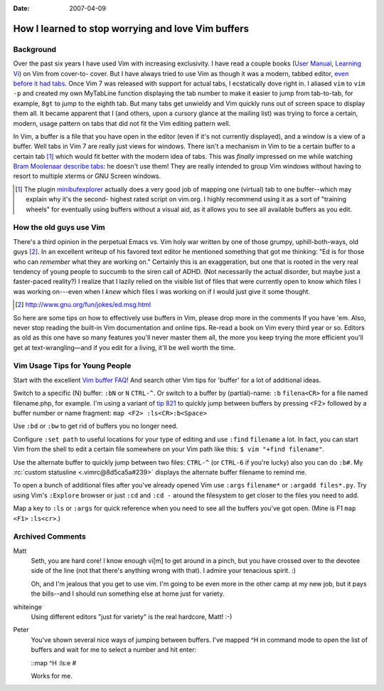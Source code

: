 :Date: 2007-04-09

.. _vim-buffers:

===================================================
How I learned to stop worrying and love Vim buffers
===================================================

.. index:: computing, vim

Background
~~~~~~~~~~

Over the past six years I have used Vim with increasing exclusivity. I have
read a couple books (`User Manual`_, `Learning Vi`_) on Vim from cover-to-
cover. But I have always tried to use Vim as though it was a modern, tabbed
editor, `even before it had tabs`_. Once Vim 7 was released with support for
actual tabs, I ecstatically dove right in. I aliased ``vim`` to ``vim -p``
and created my own MyTabLine function displaying the tab number to make it
easier to jump from tab-to-tab, for example, ``8gt`` to jump to the eighth
tab. But many tabs get unwieldy and Vim quickly runs out of screen space to
display them all. It became apparent that I (and others, upon a cursory
glance at the mailing list) was trying to force a certain, modern, usage
pattern on tabs that did not fit the Vim editing pattern well.

In Vim, a buffer is a file that you have open in the editor (even if it's not
currently displayed), and a window is a view of a buffer. Well tabs in Vim 7
are really just views for windows. There isn't a mechanism in Vim to tie a
certain buffer to a certain tab [1]_ which would fit better with the modern
idea of tabs. This was *finally* impressed on me while watching `Bram
Moolenaar describe tabs`_: he doesn't use them! They are really intended to
group Vim windows without having to resort to multiple xterms or GNU Screen
windows.

.. [1] The plugin `minibufexplorer`_ actually does a very good job of mapping
    one (virtual) tab to one buffer--which may explain why it's the second-
    highest rated script on vim.org. I highly recommend using it as a sort of
    "training wheels" for eventually using buffers without a visual aid, as it
    allows you to see all available buffers as you edit.


How the old guys use Vim
~~~~~~~~~~~~~~~~~~~~~~~~

There's a third opinion in the perpetual Emacs vs. Vim holy war written by
one of those grumpy, uphill-both-ways, old guys [2]_. In an excellent
writeup of his favored text editor he mentioned something that got me
thinking: "Ed is for those who can *remember* what they are working on."
Certainly this is an exaggeration, but one that is rooted in the very real
tendency of young people to succumb to the siren call of ADHD. (Not
necessarily the actual disorder, but maybe just a faster-paced reality?) I
realize that I lazily relied on the visible list of files that were currently
open to know which files I was working on---even when I *knew* which files I
was working on if I would just give it some thought.

.. [2] http://www.gnu.org/fun/jokes/ed.msg.html

So here are some tips on how to effectively use buffers in Vim, please drop
more in the comments If you have 'em. Also, never stop reading the built-in
Vim documentation and online tips. Re-read a book on Vim every third year or
so. Editors as old as this one have so many features you'll never master them
all, the more you keep trying the more efficient you'll get at
text-wrangling—and if you edit for a living, it'll be well worth the time.


Vim Usage Tips for Young People
~~~~~~~~~~~~~~~~~~~~~~~~~~~~~~~

Start with the excellent `Vim buffer FAQ`_! And search other Vim tips for
'buffer' for a lot of additional ideas.

Switch to a specific (N) buffer: ``:bN`` or ``N`` ``CTRL-^``. Or switch to a
buffer by (partial)-name: ``:b`` ``filena<CR>`` for a file named
filename.php, for example. I'm using a variant of `tip 821`_ to quickly jump
between buffers by pressing <F2> followed by a buffer number or name
fragment: ``map <F2> :ls<CR>:b<Space>``

Use ``:bd`` or ``:bw`` to get rid of buffers you no longer need.

Configure ``:set path`` to useful locations for your type of editing and use
``:find`` ``filename`` a lot. In fact, you can start Vim from the shell to
edit a certain file somewhere on your Vim path like this: ``$ vim "+find
filename"``.

Use the alternate buffer to quickly jump between two files: ``CTRL-^`` (or
``CTRL-6`` if you're lucky) also you can do ``:b#``. My :rc:`custom statusline
<.vimrc@8d5ca5a#239>` displays the alternate buffer filename to remind me.

To open a bunch of additional files after you've already opened Vim use
``:args`` ``filename*`` or ``:argadd files*.py``. Try using Vim's
``:Explore`` browser or just ``:cd`` and ``:cd -`` around the filesystem to
get closer to the files you need to add.

Map a key to ``:ls`` or ``:args`` for quick reference when you need to see
all the buffers you've got open. (Mine is F1 ``map`` ``<F1>`` ``:ls<cr>``.)

.. _User Manual: http://vimdoc.sourceforge.net/htmldoc/usr_toc.html
.. _Learning Vi: http://www.bookpool.com/sm/1565924266
.. _even before it had tabs: http://www.vim.org/tips/tip.php?tip_id=173
.. _Bram Moolenaar describe tabs: http://video.google.com/videoplay?docid=2538831956647446078#1h15m
.. _minibufexplorer: http://www.vim.org/scripts/script.php?script_id=159
.. _Vim buffer FAQ: http://www.vim.org/tips/tip.php?tip_id=135
.. _tip 821: http://www.vim.org/tips/tip.php?tip_id=821

Archived Comments
~~~~~~~~~~~~~~~~~

Matt
    Seth, you are hard core! I know enough vi[m] to get around in a pinch, but
    you have crossed over to the devotee side of the line (not that there's
    anything wrong with that). I admire your tenacious spirit. :)

    Oh, and I'm jealous that you get to use vim. I'm going to be even more in
    the other camp at my new job, but it pays the bills--and I should run
    something else at home just for variety.
    
whiteinge
    Using different editors "just for variety" is the real hardcore, Matt! :-)

Peter
    You've shown several nice ways of jumping between buffers. I've mapped ^H
    in command mode to open the list of buffers and wait for me to select a
    number and hit enter:

    ::map ^H :ls:e #

    Works for me.
